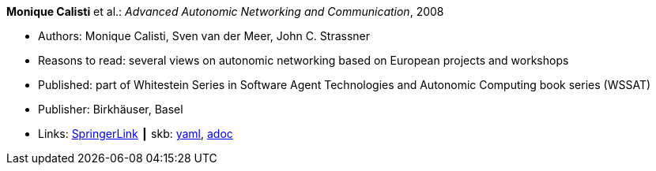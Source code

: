 //
// This file was generated by SKB-Dashboard, task 'lib-yaml2src'
// - on Wednesday November  7 at 08:42:47
// - skb-dashboard: https://www.github.com/vdmeer/skb-dashboard
//

*Monique Calisti* et al.: _Advanced Autonomic Networking and Communication_, 2008

* Authors: Monique Calisti, Sven van der Meer, John C. Strassner
* Reasons to read: several views on autonomic networking based on European projects and workshops
* Published: part of Whitestein Series in Software Agent Technologies and Autonomic Computing book series (WSSAT)
* Publisher: Birkhäuser, Basel
* Links:
      link:https://link.springer.com/book/10.1007/978-3-7643-8569-9[SpringerLink]
    ┃ skb:
        https://github.com/vdmeer/skb/tree/master/data/library/collection/2000/calisti-2008-aanc.yaml[yaml],
        https://github.com/vdmeer/skb/tree/master/data/library/collection/2000/calisti-2008-aanc.adoc[adoc]

